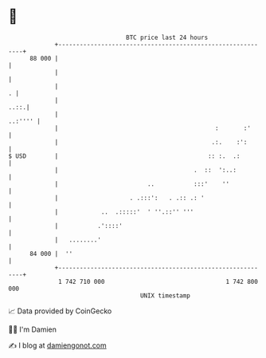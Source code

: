 * 👋

#+begin_example
                                    BTC price last 24 hours                    
                +------------------------------------------------------------+ 
         88 000 |                                                            | 
                |                                                            | 
                |                                                          . | 
                |                                                       ..::.| 
                |                                                    ..:'''' | 
                |                                            :       :'      | 
                |                                           .:.    :':       | 
   $ USD        |                                          :: :.  .:         | 
                |                                      .  ::  ':..:          | 
                |                         ..           :::'    ''            | 
                |                    . .:::':   . .:: .: '                   | 
                |            ..  .:::::'  ' ''.::'' '''                      | 
                |           .'::::'                                          | 
                |   ........'                                                | 
         84 000 |  ''                                                        | 
                +------------------------------------------------------------+ 
                 1 742 710 000                                  1 742 800 000  
                                        UNIX timestamp                         
#+end_example
📈 Data provided by CoinGecko

🧑‍💻 I'm Damien

✍️ I blog at [[https://www.damiengonot.com][damiengonot.com]]

